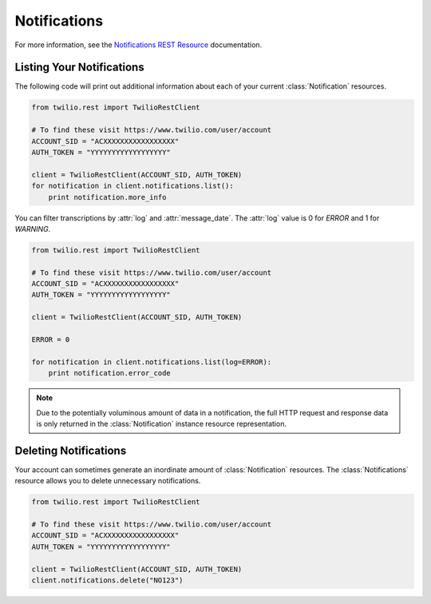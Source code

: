 .. module:: twilio.rest.resources

====================
Notifications
====================

For more information, see the `Notifications REST Resource
<http://www.twilio.com/docs/api/rest/notification>`_ documentation.


Listing Your Notifications
----------------------------

The following code will print out additional information about each of your
current :class:`Notification` resources.

.. code-block:: python

    from twilio.rest import TwilioRestClient

    # To find these visit https://www.twilio.com/user/account
    ACCOUNT_SID = "ACXXXXXXXXXXXXXXXXX"
    AUTH_TOKEN = "YYYYYYYYYYYYYYYYYY"

    client = TwilioRestClient(ACCOUNT_SID, AUTH_TOKEN)
    for notification in client.notifications.list():
        print notification.more_info

You can filter transcriptions by :attr:`log` and :attr:`message_date`.
The :attr:`log` value is 0 for `ERROR` and 1 for `WARNING`.

.. code-block:: python

    from twilio.rest import TwilioRestClient

    # To find these visit https://www.twilio.com/user/account
    ACCOUNT_SID = "ACXXXXXXXXXXXXXXXXX"
    AUTH_TOKEN = "YYYYYYYYYYYYYYYYYY"

    client = TwilioRestClient(ACCOUNT_SID, AUTH_TOKEN)

    ERROR = 0

    for notification in client.notifications.list(log=ERROR):
        print notification.error_code

.. note:: Due to the potentially voluminous amount of data in a notification,
    the full HTTP request and response data is only returned in the
    :class:`Notification` instance resource representation.


Deleting Notifications
------------------------

Your account can sometimes generate an inordinate amount of
:class:`Notification` resources. The :class:`Notifications` resource allows
you to delete unnecessary notifications.

.. code-block:: python

    from twilio.rest import TwilioRestClient

    # To find these visit https://www.twilio.com/user/account
    ACCOUNT_SID = "ACXXXXXXXXXXXXXXXXX"
    AUTH_TOKEN = "YYYYYYYYYYYYYYYYYY"

    client = TwilioRestClient(ACCOUNT_SID, AUTH_TOKEN)
    client.notifications.delete("NO123")


